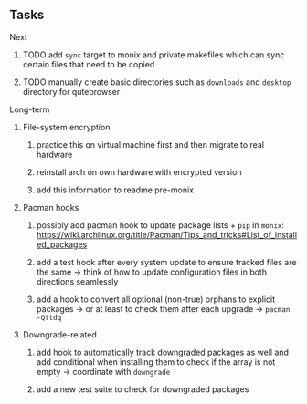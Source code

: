 #+STARTUP: overview
#+OPTIONS: ^:nil
#+OPTIONS: p:t

** Tasks
**** Next
***** TODO add ~sync~ target to monix and private makefiles which can sync certain files that need to be copied
***** TODO manually create basic directories such as ~downloads~ and ~desktop~ directory for qutebrowser
       
**** Long-term
***** File-system encryption
****** practice this on virtual machine first and then migrate to real hardware
****** reinstall arch on own hardware with encrypted version
****** add this information to readme pre-monix

***** Pacman hooks
****** possibly add pacman hook to update package lists + ~pip~ in ~monix~: https://wiki.archlinux.org/title/Pacman/Tips_and_tricks#List_of_installed_packages
****** add a test hook after every system update to ensure tracked files are the same -> think of how to update configuration files in both directions seamlessly
****** add a hook to convert all optional (non-true) orphans to explicit packages -> or at least to check them after each upgrade -> ~pacman -Qttdq~ 
       
***** Downgrade-related
****** add hook to automatically track downgraded packages as well and add conditional when installing them to check if the array is not empty -> coordinate with ~downgrade~
****** add a new test suite to check for downgraded packages

